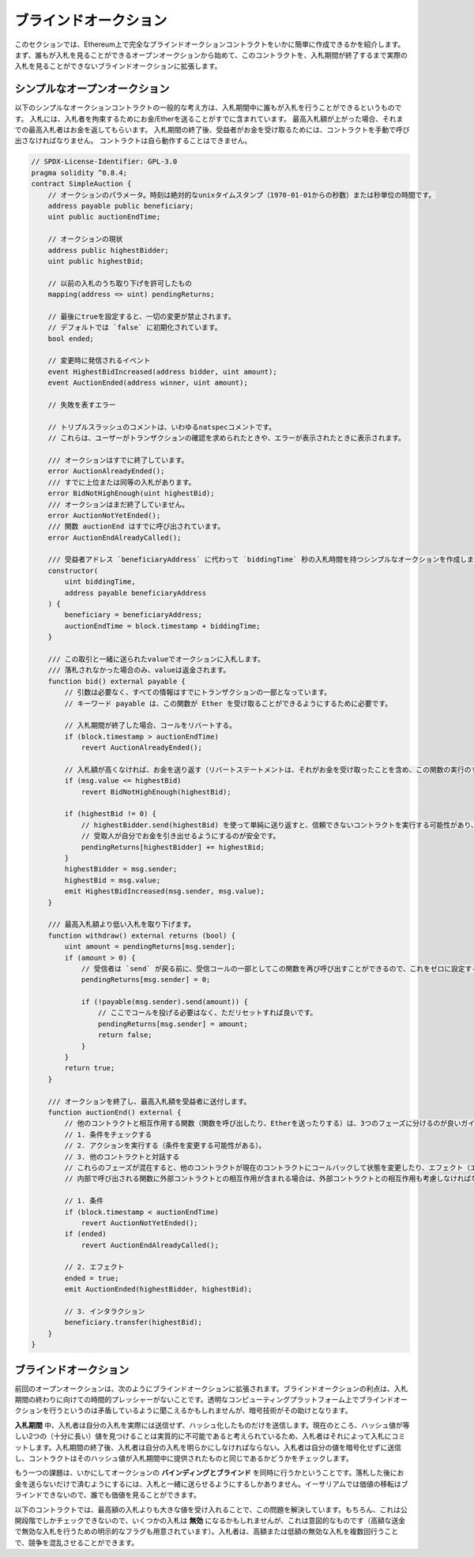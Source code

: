 .. index:: auction;blind, auction;open, blind auction, open auction

**********************
ブラインドオークション
**********************

このセクションでは、Ethereum上で完全なブラインドオークションコントラクトをいかに簡単に作成できるかを紹介します。まず、誰もが入札を見ることができるオープンオークションから始めて、このコントラクトを、入札期間が終了するまで実際の入札を見ることができないブラインドオークションに拡張します。

.. _simple_auction:

シンプルなオープンオークション
==============================

以下のシンプルなオークションコントラクトの一般的な考え方は、入札期間中に誰もが入札を行うことができるというものです。
入札には、入札者を拘束するためにお金/Etherを送ることがすでに含まれています。
最高入札額が上がった場合、それまでの最高入札者はお金を返してもらいます。
入札期間の終了後、受益者がお金を受け取るためには、コントラクトを手動で呼び出さなければなりません。
コントラクトは自ら動作することはできません。

.. code-block:: solidity

    // SPDX-License-Identifier: GPL-3.0
    pragma solidity ^0.8.4;
    contract SimpleAuction {
        // オークションのパラメータ。時刻は絶対的なunixタイムスタンプ（1970-01-01からの秒数）または秒単位の時間です。
        address payable public beneficiary;
        uint public auctionEndTime;

        // オークションの現状
        address public highestBidder;
        uint public highestBid;

        // 以前の入札のうち取り下げを許可したもの
        mapping(address => uint) pendingReturns;

        // 最後にtrueを設定すると、一切の変更が禁止されます。
        // デフォルトでは `false` に初期化されています。
        bool ended;

        // 変更時に発信されるイベント
        event HighestBidIncreased(address bidder, uint amount);
        event AuctionEnded(address winner, uint amount);

        // 失敗を表すエラー

        // トリプルスラッシュのコメントは、いわゆるnatspecコメントです。
        // これらは、ユーザーがトランザクションの確認を求められたときや、エラーが表示されたときに表示されます。

        /// オークションはすでに終了しています。
        error AuctionAlreadyEnded();
        /// すでに上位または同等の入札があります。
        error BidNotHighEnough(uint highestBid);
        /// オークションはまだ終了していません。
        error AuctionNotYetEnded();
        /// 関数 auctionEnd はすでに呼び出されています。
        error AuctionEndAlreadyCalled();

        /// 受益者アドレス `beneficiaryAddress` に代わって `biddingTime` 秒の入札時間を持つシンプルなオークションを作成します。
        constructor(
            uint biddingTime,
            address payable beneficiaryAddress
        ) {
            beneficiary = beneficiaryAddress;
            auctionEndTime = block.timestamp + biddingTime;
        }

        /// この取引と一緒に送られたvalueでオークションに入札します。
        /// 落札されなかった場合のみ、valueは返金されます。
        function bid() external payable {
            // 引数は必要なく、すべての情報はすでにトランザクションの一部となっています。
            // キーワード payable は、この関数が Ether を受け取ることができるようにするために必要です。

            // 入札期間が終了した場合、コールをリバートする。
            if (block.timestamp > auctionEndTime)
                revert AuctionAlreadyEnded();

            // 入札額が高くなければ、お金を送り返す（リバートステートメントは、それがお金を受け取ったことを含め、この関数の実行のすべての変更を元に戻します）。
            if (msg.value <= highestBid)
                revert BidNotHighEnough(highestBid);

            if (highestBid != 0) {
                // highestBidder.send(highestBid) を使って単純に送り返すと、信頼できないコントラクトを実行する可能性があり、セキュリティ上のリスクがあります。
                // 受取人が自分でお金を引き出せるようにするのが安全です。
                pendingReturns[highestBidder] += highestBid;
            }
            highestBidder = msg.sender;
            highestBid = msg.value;
            emit HighestBidIncreased(msg.sender, msg.value);
        }

        /// 最高入札額より低い入札を取り下げます。
        function withdraw() external returns (bool) {
            uint amount = pendingReturns[msg.sender];
            if (amount > 0) {
                // 受信者は `send` が戻る前に、受信コールの一部としてこの関数を再び呼び出すことができるので、これをゼロに設定することが重要です。
                pendingReturns[msg.sender] = 0;

                if (!payable(msg.sender).send(amount)) {
                    // ここでコールを投げる必要はなく、ただリセットすれば良いです。
                    pendingReturns[msg.sender] = amount;
                    return false;
                }
            }
            return true;
        }

        /// オークションを終了し、最高入札額を受益者に送付します。
        function auctionEnd() external {
            // 他のコントラクトと相互作用する関数（関数を呼び出したり、Etherを送ったりする）は、3つのフェーズに分けるのが良いガイドラインです。
            // 1. 条件をチェックする
            // 2. アクションを実行する（条件を変更する可能性がある）。
            // 3. 他のコントラクトと対話する
            // これらのフェーズが混在すると、他のコントラクトが現在のコントラクトにコールバックして状態を変更したり、エフェクト（エーテル払い出し）を複数回実行させたりする可能性があります。
            // 内部で呼び出される関数に外部コントラクトとの相互作用が含まれる場合は、外部コントラクトとの相互作用も考慮しなければなりません。

            // 1. 条件
            if (block.timestamp < auctionEndTime)
                revert AuctionNotYetEnded();
            if (ended)
                revert AuctionEndAlreadyCalled();

            // 2. エフェクト
            ended = true;
            emit AuctionEnded(highestBidder, highestBid);

            // 3. インタラクション
            beneficiary.transfer(highestBid);
        }
    }

ブラインドオークション
======================

前回のオープンオークションは、次のようにブラインドオークションに拡張されます。ブラインドオークションの利点は、入札期間の終わりに向けての時間的プレッシャーがないことです。透明なコンピューティングプラットフォーム上でブラインドオークションを行うというのは矛盾しているように聞こえるかもしれませんが、暗号技術がその助けとなります。

**入札期間** 中、入札者は自分の入札を実際には送信せず、ハッシュ化したものだけを送信します。現在のところ、ハッシュ値が等しい2つの（十分に長い）値を見つけることは実質的に不可能であると考えられているため、入札者はそれによって入札にコミットします。入札期間の終了後、入札者は自分の入札を明らかにしなければならない。入札者は自分の値を暗号化せずに送信し、コントラクトはそのハッシュ値が入札期間中に提供されたものと同じであるかどうかをチェックします。

もう一つの課題は、いかにしてオークションの **バインディングとブラインド** を同時に行うかということです。落札した後にお金を送らないだけで済むようにするには、入札と一緒に送らせるようにするしかありません。イーサリアムでは価値の移転はブラインドできないので、誰でも価値を見ることができます。

以下のコントラクトでは、最高額の入札よりも大きな値を受け入れることで、この問題を解決しています。もちろん、これは公開段階でしかチェックできないので、いくつかの入札は **無効** になるかもしれませんが、これは意図的なものです（高額な送金で無効な入札を行うための明示的なフラグも用意されています）。入札者は、高額または低額の無効な入札を複数回行うことで、競争を混乱させることができます。

.. code-block:: solidity
    :force:

    // SPDX-License-Identifier: GPL-3.0
    pragma solidity ^0.8.4;
    contract BlindAuction {
        struct Bid {
            bytes32 blindedBid;
            uint deposit;
        }

        address payable public beneficiary;
        uint public biddingEnd;
        uint public revealEnd;
        bool public ended;

        mapping(address => Bid[]) public bids;

        address public highestBidder;
        uint public highestBid;

        // 以前の入札のうち取り下げを許可したもの
        mapping(address => uint) pendingReturns;

        event AuctionEnded(address winner, uint highestBid);

        // 失敗を表すエラー

        /// この関数は早く呼び出されすぎました。
        /// `time` 秒後にもう一度試してください。
        error TooEarly(uint time);
        /// この関数を呼び出すのが遅すぎました。
        /// `time` 秒後に呼び出すことはできません。
        error TooLate(uint time);
        /// 関数 auctionEnd はすでに呼び出されています。
        error AuctionEndAlreadyCalled();

        // 修飾子は、関数への入力を検証するための便利な方法です。
        // 以下の `onlyBefore` は `bid` に適用されます。
        // 新しい関数の本体は修飾子の本体で、 `_` が古い関数の本体に置き換わります。
        modifier onlyBefore(uint time) {
            if (block.timestamp >= time) revert TooLate(time);
            _;
        }
        modifier onlyAfter(uint time) {
            if (block.timestamp <= time) revert TooEarly(time);
            _;
        }

        constructor(
            uint biddingTime,
            uint revealTime,
            address payable beneficiaryAddress
        ) {
            beneficiary = beneficiaryAddress;
            biddingEnd = block.timestamp + biddingTime;
            revealEnd = biddingEnd + revealTime;
        }

        /// `blindedBid` = keccak256(abi.encodePacked(value, fake, secret)) でブラインド入札を行います。
        /// 送信されたEtherは、リビールフェーズで入札が正しくリビールされた場合にのみ払い戻されます。
        /// 入札と一緒に送られたEtherが少なくとも「value」であり、「fake」がtrueでない場合、入札は有効です。
        /// 「fake」をtrueに設定し、正確な金額を送らないことで、本当の入札を隠しつつ、必要なデポジットを行うことができます。
        /// 同じアドレスで複数の入札を行うことができます。
        function bid(bytes32 blindedBid)
            external
            payable
            onlyBefore(biddingEnd)
        {
            bids[msg.sender].push(Bid({
                blindedBid: blindedBid,
                deposit: msg.value
            }));
        }

        /// ブラインドした入札を公開します。
        /// 正しくブラインドされた無効な入札と、完全に高い入札を除くすべての入札の払い戻しを受けることができます。
        function reveal(
            uint[] calldata values,
            bool[] calldata fakes,
            bytes32[] calldata secrets
        )
            external
            onlyAfter(biddingEnd)
            onlyBefore(revealEnd)
        {
            uint length = bids[msg.sender].length;
            require(values.length == length);
            require(fakes.length == length);
            require(secrets.length == length);

            uint refund;
            for (uint i = 0; i < length; i++) {
                Bid storage bidToCheck = bids[msg.sender][i];
                (uint value, bool fake, bytes32 secret) =
                        (values[i], fakes[i], secrets[i]);
                if (bidToCheck.blindedBid != keccak256(abi.encodePacked(value, fake, secret))) {
                    // 入札は実際にリビールされていません。
                    // デポジットを返金しません。
                    continue;
                }
                refund += bidToCheck.deposit;
                if (!fake && bidToCheck.deposit >= value) {
                    if (placeBid(msg.sender, value))
                        refund -= value;
                }
                // 送信者が同じデポジットを再クレームできないようにします。
                bidToCheck.blindedBid = bytes32(0);
            }
            payable(msg.sender).transfer(refund);
        }

        /// オーバーな入札を引き出す。
        function withdraw() external {
            uint amount = pendingReturns[msg.sender];
            if (amount > 0) {
                // これをゼロに設定することが重要です。
                // なぜなら、受信者は `transfer` が戻る前にリシーブしているコールの一部としてこの関数を再び呼び出すことができるからです（前で述べた 条件 -> エフェクト -> インタラクション に関する記述を参照してください）。
                pendingReturns[msg.sender] = 0;

                payable(msg.sender).transfer(amount);
            }
        }

        /// オークションを終了し、最高入札額を受益者に送ります。
        function auctionEnd()
            external
            onlyAfter(revealEnd)
        {
            if (ended) revert AuctionEndAlreadyCalled();
            emit AuctionEnded(highestBidder, highestBid);
            ended = true;
            beneficiary.transfer(highestBid);
        }

        // これは「内部」関数であり、コントラクト自身（または派生コントラクト）からしか呼び出すことができないことを意味します。
        function placeBid(address bidder, uint value) internal
                returns (bool success)
        {
            if (value <= highestBid) {
                return false;
            }
            if (highestBidder != address(0)) {
                // 前回の最高額入札者に払い戻しを行います。
                pendingReturns[highestBidder] += highestBid;
            }
            highestBid = value;
            highestBidder = bidder;
            return true;
        }
    }

